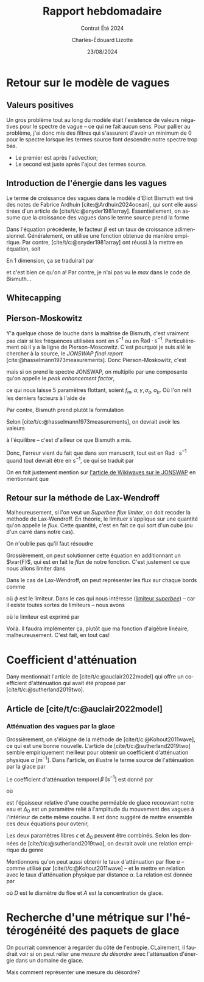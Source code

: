 #+title: Rapport hebdomadaire
#+subtitle: Contrat Été 2024
#+author: Charles-Édouard Lizotte
#+date:23/08/2024
#+LANGUAGE: fr
#+BIBLIOGRAPHY: master-bibliography.bib
#+OPTIONS: toc:nil title:nil 
#+LaTeX_class: org-report

\mytitlepage
\tableofcontents\newpage

* Retour sur le modèle de vagues

** Valeurs positives

Un gros problème tout au long du modèle était l'existence de valeurs négatives pour le spectre de vague -- ce qui ne fait aucun sens.
Pour pallier au problème, j'ai donc mis des filtres qui s'assurent d'avoir un minimum de 0 pour le spectre lorsque les termes source font descendre notre spectre trop bas.
+ Le premier est après l'advection;
+ Le second est juste après l'ajout des termes source. 

** Introduction de l'énergie dans les vagues

Le terme de croissance des vagues dans le modèle d'Eliot Bismuth est tiré des notes de Fabrice Ardhuin [cite:@Ardhuin2024ocean], qui sont elle aussi tirées d'un article de [cite/t/c:@snyder1981array].
Essentiellement, on assume que la croissance des vagues dans le terme source prend la forme
\begin{equation}
   S_{in}(f,\theta) = \sigma \beta E(f,\theta). 
\end{equation}
Dans l'équation précédente, le facteur $\beta$ est un taux de croissance adimensionnel.
Généralement, on utilise une fonction obtenue de manière empirique.
Par contre, [cite/t/c:@snyder1981array] ont réussi à la mettre en équation, soit
\begin{equation}
   \beta = \max \qty{0,\pt0.25\frac{\rho_a}{\rho_o} \qty[28\frac{u_\star}{C} \cos(\theta_\star - \theta) - 1]}.
\end{equation}
En 1 dimension, ça se traduirait par
\begin{equation}
   \boxed{\venti\quad\beta = \max \qty{0,\pt0.25\frac{\rho_a}{\rho_o} \qty[28\frac{u_\star}{C} - 1]},\quad}
\end{equation}
et c'est bien ce qu'on a! Par contre, je n'ai pas vu le /max/ dans le code de Bismuth...

** Whitecapping

** Pierson-Moskowitz

Y'a quelque chose de louche dans la maîtrise de Bismuth, c'est vraiment pas clair si les fréquences utilisées sont en $\mathrm{s}^{-1}$ ou en $\mathrm{Rad}\cdot\mathrm{s}^{-1}$.
Particulièrement où il y a la ligne de Pierson-Moscowitz.
C'est pourquoi je suis allé le chercher à la source, le /JONSWAP final report/ [cite:@hasselmann1973measurements].
Donc Pierson-Moskowitz, c'est
\begin{equation}
   E_{PM}(f) = \alpha g^2 (2\pi)^4 f^{-5} \exp[- \frac{5}{4} \qty(\frac{f}{f_m})^{-4}],
\end{equation}
mais si on prend le spectre JONSWAP, on multiplie par une composante qu'on appelle le /peak enhancement factor/,
\begin{equation}
   E_{JONSWAP}(f) = E_{PM}(f)\times\gamma^{\huge\exp[ \frac{-(f-f_m)^2}{2\sigma^2f_m^2}]},
\end{equation}
ce qui nous laisse 5 paramètres flottant, soient $f_m, \alpha, \gamma, \sigma_a, \sigma_b$.
Où l'on relit les derniers facteurs à l'aide de
\begin{equation}
   \sigma = \left\lbrace\begin{matrix}
       \sigma_a & \mathrm{si} & f \leq f_m,\\
       \sigma_b & \mathrm{si} & f > f_m.\\
   \end{matrix}
  \right.
\end{equation}

Par contre, Bismuth prend plutôt la formulation
\begin{equation}
   E_{JONSWAP}(\omega) = 0.2H_s^2 \qty(\frac{\omega_p^4}{\omega^5}) \exp{-\frac{5}{4}\qty(\frac{\omega_p}{\omega})^4} \times 3.3^{\exp{\frac{-(\omega-\omega_p)^2}{2\sigma^2 \omega_p^2}}}.
\end{equation}

Selon [cite/t/c:@hasselmann1973measurements], on devrait avoir les valeurs
\begin{align}
   &&\gamma = 3.3, && \sigma_a = 0.7, && \sigma_b = 0.9, &&
\end{align}
à l'équilibre -- c'est d'ailleur ce que Bismuth a mis.\bigskip

Donc, l'erreur vient du fait que dans son manuscrit, tout est en $\mathrm{Rad}\cdot\mathrm{s}^{-1}$ quand tout devrait être en $\mathrm{s}^{-1}$, ce qui se traduit par
\begin{equation}
   E_{JONSWAP}(f) = 0.2\qty(\venti\frac{H_s^2}{2\pi}) \qty(\frac{f^4_p}{f^5}) \exp{-\frac{5}{4}\qty(\frac{f_p}{f})^4} \times 3.3^{\exp{\frac{-(\omega-\omega_p)^2}{2\sigma^2 \omega_p^2}}}.
\end{equation}
On en fait justement mention sur [[https://wikiwaves.org/Ocean-Wave_Spectra][l'article de Wikiwaves sur le JONSWAP]] en mentionnant que
\begin{equation}
   S(\omega) = S(2\pi f) = 2\pi\cdot S(f)
\end{equation}

** Retour sur la méthode de Lax-Wendroff

Malheureusement, si l'on veut un /Superbee flux limiter/, on doit recoder la méthode de Lax-Wendroff.
En théorie, le limituer s'applique sur une quantité qu'on appelle le /flux/.
Cette quantité, c'est en fait ce qui sort d'un cube (ou d'un carré dans notre cas).\bigskip

On n'oublie pas qu'il faut résoudre
\begin{align}
   &&\pdv{E}{t} + c_g \pdv{E}{x} = 0 && \Longrightarrow &&   \pdv{E}{t} + \pdv{F(E)}{x}  = 0 \quad\text{où}\quad F(E) = c_gE &&
\end{align}

Grossièrement, on peut solutionner cette équation en additionnant un $\var{F}$, qui est en fait le /flux/ de notre fonction.
C'est justement ce que nous allons limiter dans 
\begin{equation}
   E_i^{n+1} = E_i^n - \qty(\frac{\var{t}}{\var{x}})\qty[\tall\ F_{i+\sfrac{1}{2}} - F_{i-\sfrac{1}{2}}\ ],
\end{equation}
Dans le cas de Lax-Wendroff, on peut représenter les flux sur chaque bords comme
\begin{subequations}
\begin{align}
   &F_{i-\sfrac{1}{2}} = \frac{1}{2}\qty(E_i^n - E_{i-1}^n) - \phi(E_{i-\sfrac{1}{2}}) \times\frac{1}{2}\fdv{t}{x}\qty(F(E_i^n) - F(E_{i-1}^n)),\\
   &F_{i+\sfrac{1}{2}} = \underbrace{\venti\frac{1}{2}\qty(E_{i+1}^n - E_i^n)}_{\mathrm{Moyenne}} - \ \phi(E_{i+\sfrac{1}{2}}) \times\underbrace{\venti\frac{1}{2}\fdv{t}{x}\qty(F(E_{i+1}^n) - F(E_i^n)).}_{\mathrm{Variation}}
\end{align}
\end{subequations}
où $\phi$ est le limiteur.
Dans le cas qui nous intéresse ([[https://en.wikipedia.org/wiki/Flux_limiter][limiteur /superbee/]])  -- car il existe toutes sortes de limiteurs -- nous avons

\begin{align}
   && && &&r_{i+\sfrac{1}{2}} = \qty(\frac{E_i - E_{i-1}}{E_{i+1} - E_i}),    && r_{i-\sfrac{1}{2}} = \qty(\frac{E_{i-1} - E_{i-2}}{E_{i} - E_{i-1}}) && &&
\end{align}
où le limiteur est exprimé par
\begin{equation}
   &\phi = \mathrm{max} \qty{\begin{matrix}
       \pt\mathrm{min}(1, 2r)\\
       \mathrm{min}(2,\ r)\\
   \end{matrix}
   }.
\end{equation}

Voilà. Il faudra implémenter ça, plutôt que ma fonction d'algèbre linéaire, malheureusement.
C'est fait, en tout cas!

* Coefficient d'atténuation

Dany mentionnait l'article de [cite/t/c:@auclair2022model] qui offre un coefficient d'atténuation qui avait été proposé par [cite/t/c:@sutherland2019two].

** Article de [cite/t/c:@auclair2022model]


*** Atténuation des vagues par la glace
Grossièrement, on s'éloigne de la méthode de [cite/t/c:@Kohout2011wave], ce qui est une bonne nouvelle.
L'article de [cite/t/c:@sutherland2019two] semble empiriquement meilleur pour obtenir un coefficient d'atténuation physique $\alpha\ [\mathrm{m}^{-1}]$.
Dans l'article, on illustre le terme source de l'atténuation par la glace par
\begin{equation}
   S_{ice} = - \beta(A,h,f)\pt E_{waves}.
\end{equation}
Le coefficient d'atténuation temporel $\beta\ [\mathrm{s}^{-1}]$ est donné par 
\begin{equation}
   \beta = \frac{\nu \omega^2 \Delta_0}{2g\epsilon h},
\end{equation}
où
\begin{equation}
   \nu = \frac{1}{2} \epsilon^2 \omega h^2,
\end{equation}
est l'épaisseur relative d'une couche perméable de glace recouvrant notre eau et $\Delta_0$ est un paramètre relié à l'amplitude du mouvement des vagues à l'intérieur de cette même couche.
Il est donc suggéré de mettre ensemble ces deux équations pour ovtenir,
\begin{equation}
   \beta = \frac{\epsilon \Delta_0 h \omega^3}{4g}.
\end{equation}
Les deux paramètres libres $\epsilon$ et $\Delta_0$ peuvent être combinés.
Selon les données de [cite/t/c:@sutherland2019two], on devrait avoir une relation empirique du genre
\begin{equation}
   \epsilon \Delta_0 = 0.5.
\end{equation}

Mentionnons qu'on peut aussi obtenir le taux d'atténuation par floe $a$ -- comme utilisé par [cite/t/c:@Kohout2011wave] -- et le mettre en relation avec le taux d'atténuation physique par distance $\alpha$. 
La relation est donnée par
\begin{equation}
   \alpha = \frac{A a}{D},
\end{equation}
où $D$ est le diamètre du floe et $A$ est la concentration de glace.


* Recherche d'une métrique sur l'hétérogénéité des paquets de glace

On pourrait commencer à regarder du côté de l'entropie.
CLairement, il faudrait voir si on peut relier une /mesure du désordre/ avec l'atténuation d'énergie dans un domaine de glace.

Mais comment représenter une mesure du désordre?











#+print_bibliography:
